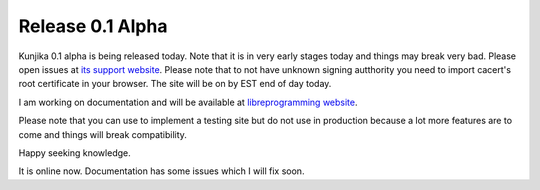 Release 0.1 Alpha
-----------------

Kunjika 0.1 alpha is being released today. Note that it is in very early stages
today and things may break very bad. Please open issues at
`its support website <http://kunjika.libreprogramming.org>`_. Please note that
to not have unknown signing autthority you need to import cacert's root certificate
in your browser. The site will be on by EST end of day today.

I am working on documentation and will be available at
`libreprogramming website <http://libreprogramming.org/docs/Kunjika>`_.

Please note that you can use to implement a testing site but do not use in production
because a lot more features are to come and things will break compatibility.

Happy seeking knowledge.

It is online now. Documentation has some issues which I will fix soon.
